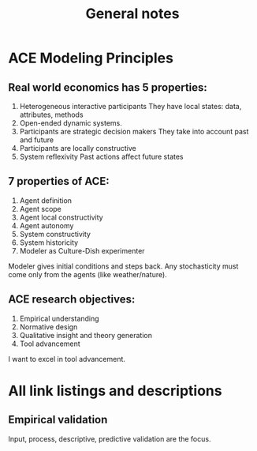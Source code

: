 #+TITLE: General notes

* ACE Modeling Principles

** Real world economics has 5 properties:
1. Heterogeneous interactive participants
   They have local states: data, attributes, methods
2. Open-ended dynamic systems.
3. Participants are strategic decision makers
   They take into account past and future
4. Participants are locally constructive
5. System reflexivity
   Past actions affect future states

** 7 properties of ACE:
1. Agent definition
2. Agent scope
3. Agent local constructivity
4. Agent autonomy
5. System constructivity
6. System historicity
7. Modeler as Culture-Dish experimenter

Modeler gives initial conditions and steps back. Any stochasticity must come only from the agents (like weather/nature). 

** ACE research objectives:
1. Empirical understanding
2. Normative design
3. Qualitative insight and theory generation
4. Tool advancement

I want to excel in tool advancement. 

* All link listings and descriptions

** Empirical validation
Input, process, descriptive, predictive validation are the focus.
